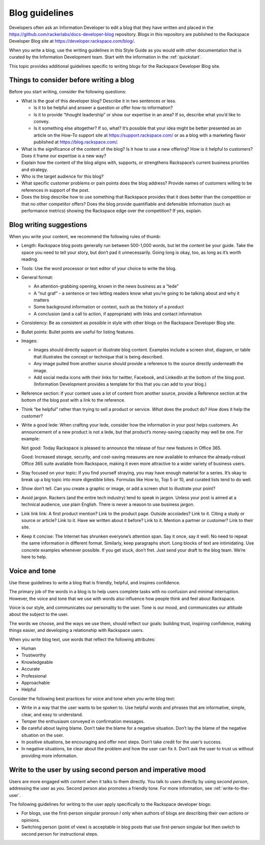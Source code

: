 .. _blog-guidelines:

===============
Blog guidelines
===============

Developers often ask an Information Developer to edit a blog that they
have written and placed in the
https://github.com/rackerlabs/docs-developer-blog repository. Blogs in this
repository are published to the Rackspace Developer Blog site at
https://developer.rackspace.com/blog/.

When you write a blog, use the writing guidelines in this Style Guide as you
would with other documentation that is curated by the Information Development
team. Start with the information in the :ref:`quickstart`.

This topic provides additional guidelines specific to writing blogs for the
Rackspace Developer Blog site.


Things to consider before writing a blog
----------------------------------------

Before you start writing, consider the following questions:

- What is the goal of this developer blog? Describe it in two sentences or
  less.

  - Is it to be helpful and answer a question or offer how-to information?
  - Is it to provide “thought leadership” or show our expertise in an area?
    If so, describe what you’d like to convey.
  - Is it something else altogether? If so, what? It’s possible that your
    idea might be better presented as an article on the How-To support site
    at https://support.rackspace.com/ or as a blog with a marketing flavor
    published at https://blog.rackspace.com/.

- What is the significance of the content of the blog? Is it how to use a new
  offering? How is it helpful to customers? Does it frame our
  expertise is a new way?
- Explain how the content of the blog aligns with, supports, or strengthens
  Rackspace’s current business priorities and strategy.
- Who is the target audience for this blog?
- What specific customer problems or pain points does the blog address?
  Provide names of customers willing to be references in support of the post.
- Does the blog describe how to use something that Rackspace provides that
  it does better than the competition or that no other competitor offers? Does
  the blog provide quantifiable and defensible information (such as
  performance metrics) showing the Rackspace edge over the competition? If
  yes, explain.


Blog writing suggestions
------------------------

When you write your content, we recommend the following rules of thumb:

-  Length: Rackspace blog posts generally run between 500-1,000 words, but let
   the content be your guide. Take the space you need to tell your story, but
   don’t pad it unnecessarily. Going long is okay, too, as long as it’s worth
   reading.

-  Tools: Use the word processor or text editor of your choice to write the
   blog.

-  General format:

   - An attention-grabbing opening, known in the news business as a “lede”

   - A “nut graf” - a sentence or two letting readers know what you’re going
     to be talking about and why it matters

   - Some background information or context, such as the history of a product

   - A conclusion (and a call to action, if appropriate) with links and contact
     information

- Consistency: Be as consistent as possible in style with other blogs on the
  Rackspace Developer Blog site.

- Bullet points: Bullet points are useful for listing features.

- Images:

  - Images should directly support or illustrate blog content. Examples
    include a screen shot, diagram, or table that illustrates the concept or
    technique that is being described.
  - Any image pulled from another source should provide a reference to the
    source directly underneath the image.
  - Add social media icons with their links for twitter, Facebook, and
    LinkedIn at the bottom of the blog post. (Information Development provides
    a template for this that you can add to your blog.)

- Reference section: If your content uses a lot of content from another
  source, provide a Reference section at the bottom of the blog post with a
  link to the reference.

- Think “be helpful” rather than trying to sell a product or service. *What*
  does the product do? *How* does it help the customer?

- Write a good lede: When crafting your lede, consider how the information
  in your post helps customers. An announcement of a new product is not a
  lede, but that product’s money-saving capacity may well be one. For
  example:

  Not good: Today Rackspace is pleased to announce the release of four new
  features in Office 365.

  Good: Increased storage, security, and cost-saving measures are now
  available to enhance the already-robust Office 365 suite available from
  Rackspace, making it even more attractive to a wider variety of business
  users.

- Stay focused on your topic: If you find yourself straying, you may have
  enough material for a series. It’s okay to break up a big topic into more
  digestible bites. Formulas like How to, Top 5 or 10, and curated lists
  tend to do well.

- Show don’t tell. Can you create a graphic or image, or add a screen shot
  to illustrate your point?

- Avoid jargon. Rackers (and the entire tech industry) tend to speak in
  jargon. Unless your post is aimed at a technical audience, use plain
  English. There is never a reason to use business jargon.

- Link link link: A first product mention? Link to the product page. Outside
  accolades? Link to it. Citing a study or source or article? Link to it.
  Have we written about it before? Link to it. Mention a partner or
  customer? Link to their site.

- Keep it concise: The Internet has shrunken everyone’s attention span.
  Say it once, say it well. No need to repeat the same information in
  different format. Similarly, keep paragraphs short. Long blocks of text
  are intimidating. Use concrete examples whenever possible. If you get
  stuck, don’t fret. Just send your draft to the blog team. We’re here to
  help.


Voice and tone
--------------

Use these guidelines to write a blog that is friendly, helpful, and inspires
confidence.

The primary job of the words in a blog is to help users complete tasks with no
confusion and minimal interruption. However, the voice and tone that we use
with words also influence how people think and feel about Rackspace.

Voice is our style, and communicates our personality to the user. Tone is our
mood, and communicates our attitude about the subject to the user.

The words we choose, and the ways we use them, should reflect our goals:
building trust, inspiring confidence, making things easier, and developing a
relationship with Rackspace users.

When you write blog text, use words that reflect the following attributes:

- Human
- Trustworthy
- Knowledgeable
- Accurate
- Professional
- Approachable
- Helpful

Consider the following best practices for voice and tone when you write blog
text:

- Write in a way that the user wants to be spoken to. Use helpful words and
  phrases that are informative, simple, clear, and easy to understand.

- Temper the enthusiasm conveyed in confirmation messages.

- Be careful about laying blame. Don’t take the blame for a negative
  situation. Don’t lay the blame of the negative situation on the user.

- In positive situations, be encouraging and offer next steps. Don’t take
  credit for the user’s success.

- In negative situations, be clear about the problem and how the user can fix
  it. Don’t ask the user to trust us without providing more information.



Write to the user by using second person and imperative mood
------------------------------------------------------------

Users are more engaged with content when it talks to them directly. You
talk to users directly by using *second person*, addressing the user as
*you*. Second person also promotes a friendly tone. For more information, see
:ref:`write-to-the-user`.

The following guidelines for writing to the user apply specifically to the
Rackspace developer blogs:

-  For blogs, use the first-person singular pronoun *I* only when authors of
   blogs are describing their own actions or opinions.

-  Switching person (point of view) is acceptable in blog posts that use
   first-person singular but then switch to second person for instructional
   steps.
